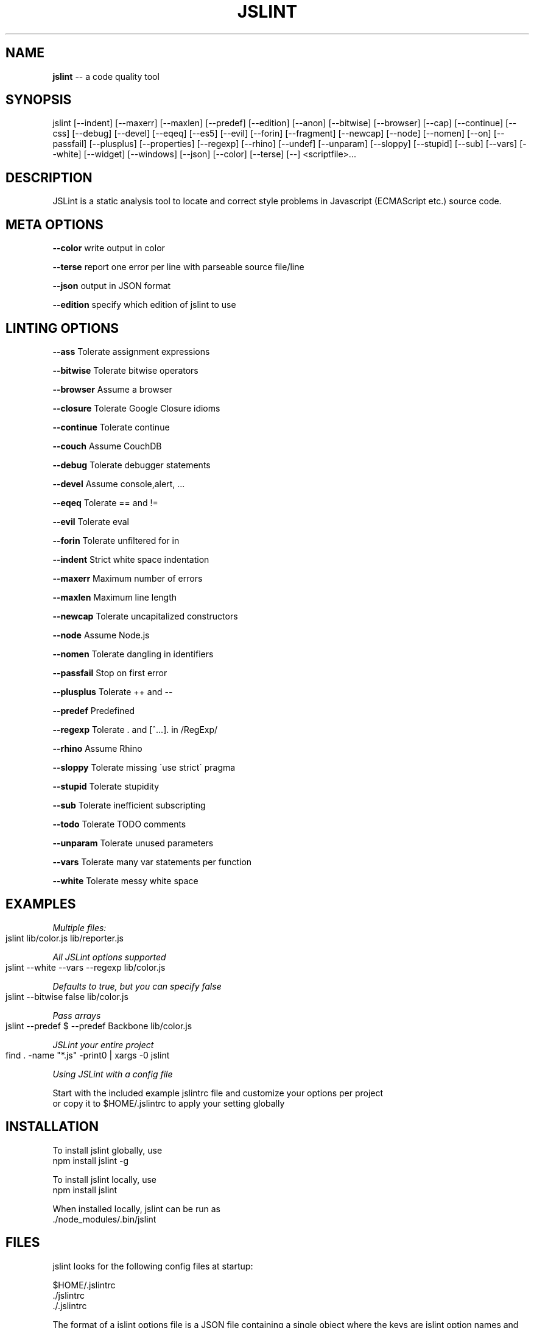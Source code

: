 .\" Generated with Ronnjs 0.4.0
.\" http://github.com/kapouer/ronnjs
.
.TH "JSLINT" "1" "November 2013" "" ""
.
.SH "NAME"
\fBjslint\fR \-\- a code quality tool
.
.SH "SYNOPSIS"
jslint [\-\-indent] [\-\-maxerr] [\-\-maxlen] [\-\-predef] [\-\-edition] [\-\-anon] [\-\-bitwise] [\-\-browser] [\-\-cap] [\-\-continue] [\-\-css] [\-\-debug] [\-\-devel] [\-\-eqeq] [\-\-es5] [\-\-evil] [\-\-forin] [\-\-fragment] [\-\-newcap] [\-\-node] [\-\-nomen] [\-\-on] [\-\-passfail] [\-\-plusplus] [\-\-properties] [\-\-regexp] [\-\-rhino] [\-\-undef] [\-\-unparam] [\-\-sloppy] [\-\-stupid] [\-\-sub] [\-\-vars] [\-\-white] [\-\-widget] [\-\-windows] [\-\-json] [\-\-color] [\-\-terse] [\-\-] <scriptfile>\.\.\.
.
.SH "DESCRIPTION"
JSLint is a static analysis tool to locate and correct style problems in Javascript (ECMAScript etc\.) source code\.
.
.SH "META OPTIONS"
  \fB\-\-color\fR     write output in color
.
.P
  \fB\-\-terse\fR     report one error per line with parseable source file/line
.
.P
  \fB\-\-json\fR      output in JSON format
.
.P
  \fB\-\-edition\fR   specify which edition of jslint to use
.
.SH "LINTING OPTIONS"
  \fB\-\-ass\fR       Tolerate assignment expressions
.
.P
  \fB\-\-bitwise\fR   Tolerate bitwise operators
.
.P
  \fB\-\-browser\fR   Assume a browser
.
.P
  \fB\-\-closure\fR   Tolerate Google Closure idioms
.
.P
  \fB\-\-continue\fR  Tolerate continue
.
.P
  \fB\-\-couch\fR     Assume CouchDB
.
.P
  \fB\-\-debug\fR     Tolerate debugger statements
.
.P
  \fB\-\-devel\fR     Assume console,alert, \.\.\.
.
.P
  \fB\-\-eqeq\fR      Tolerate == and !=
.
.P
  \fB\-\-evil\fR      Tolerate eval
.
.P
  \fB\-\-forin\fR     Tolerate unfiltered for in
.
.P
  \fB\-\-indent\fR    Strict white space indentation
.
.P
  \fB\-\-maxerr\fR    Maximum number of errors
.
.P
  \fB\-\-maxlen\fR    Maximum line length
.
.P
  \fB\-\-newcap\fR    Tolerate uncapitalized constructors
.
.P
  \fB\-\-node\fR      Assume Node\.js
.
.P
  \fB\-\-nomen\fR     Tolerate dangling  in identifiers
.
.P
  \fB\-\-passfail\fR  Stop on first error
.
.P
  \fB\-\-plusplus\fR  Tolerate ++ and \-\-
.
.P
  \fB\-\-predef\fR    Predefined
.
.P
  \fB\-\-regexp\fR    Tolerate \. and [^\.\.\.]\. in /RegExp/
.
.P
  \fB\-\-rhino\fR     Assume Rhino
.
.P
  \fB\-\-sloppy\fR    Tolerate missing \'use strict\' pragma
.
.P
  \fB\-\-stupid\fR    Tolerate stupidity
.
.P
  \fB\-\-sub\fR       Tolerate inefficient subscripting
.
.P
  \fB\-\-todo\fR      Tolerate TODO comments
.
.P
  \fB\-\-unparam\fR   Tolerate unused parameters
.
.P
  \fB\-\-vars\fR      Tolerate many var statements per function
.
.P
  \fB\-\-white\fR     Tolerate messy white space
.
.SH "EXAMPLES"
\fIMultiple files:\fR
.
.IP "" 4
.
.nf
jslint lib/color\.js lib/reporter\.js
.
.fi
.
.IP "" 0
.
.P
\fIAll JSLint options supported\fR
.
.IP "" 4
.
.nf
jslint \-\-white \-\-vars \-\-regexp lib/color\.js
.
.fi
.
.IP "" 0
.
.P
\fIDefaults to true, but you can specify false\fR
.
.IP "" 4
.
.nf
jslint \-\-bitwise false lib/color\.js
.
.fi
.
.IP "" 0
.
.P
\fIPass arrays\fR
.
.IP "" 4
.
.nf
jslint \-\-predef $ \-\-predef Backbone lib/color\.js
.
.fi
.
.IP "" 0
.
.P
\fIJSLint your entire project\fR
.
.IP "" 4
.
.nf
find \. \-name "*\.js" \-print0 | xargs \-0 jslint
.
.fi
.
.IP "" 0
.
.P
\fIUsing JSLint with a config file\fR
.
.P
  Start with the included example jslintrc file and customize your options per project
  or copy it to $HOME/\.jslintrc to apply your setting globally
.
.SH "INSTALLATION"
To install jslint globally, use
 npm install jslint \-g 
.
.P
To install jslint locally, use
 npm install jslint
.
.P
When installed locally, jslint can be run as 
 \./node_modules/\.bin/jslint
.
.SH "FILES"
jslint looks for the following config files at startup:
.
.P
 $HOME/\.jslintrc
 \./jslintrc
 \./\.jslintrc
.
.P
The format of a jslint options file is a JSON file containing a single object
where the keys are jslint option names and the values are the option argument;
use \fBtrue\fR to enable and \fBfalse\fR to disable boolean options\.  An example of a 
valid option file is:
.
.P
 {
   vars: true,
   white: true,
   maxlen: 100,
   predef: "foo,bar,baz"
 }
.
.P
Comments are not allowed in option files\.
.
.SH "PRECEDENCE"
The order of precedence for options is as follows:
.
.IP "1" 4
in the $HOME/\.jslintrc
.
.IP "2" 4
in \./jslintrc or \./\.jslintrc
.
.IP "3" 4
on the command line
.
.IP "4" 4
in a /*jslint*/ comment
.
.IP "" 0
.
.P
A higher number indicates a higher precedence, i\.e\. command line options 
override options specified by an options file, and /*jslint*/ comments
in the file being examined have the highest precedence\.
.
.SH "EDITIONS"
You can now specify the edition of jslint with the \fI\-\-edition\fR option\.
.
.P
Future versions of this package may include newer editions of jslint; 
to always use the latest edition of jslint, specify \-\-edition=latest:
.
.IP "" 4
.
.nf
jslint \-\-edition=latest lib/*\.js
.
.fi
.
.IP "" 0
.
.P
The default edition of jslint will remain stable as long as the leading 
two components of the version number are the same\.  New minor editions 
may have a different default edition\.
.
.P
The previous version of this package (0\.1\.9) shipped an older edition
(2013\-02\-03) of jslint\.  To revert to that behavior but still have the
new config file features, upgrade to 0\.2\.1 of this package and specify \fBedition: \'2012\-02\-03\'\fR in your jslintrc file or \fB\-\-edition=2013\-02\-03\fR 
on the command line\.
.
.P
We recommend the following practices:
.
.SS "If your project is in maintenance mode"
Choose an edition of jslint and hardcode it into your project\'s lint config files, e\.g\., \fBedition: \'2012\-02\-03\'\fR\|\. Specify a fixed version of jslint (e\.g\., "0\.2\.1") as a 
devDependency in package\.json
.
.SS "If your project needs temporary stability (e\.g\., release phase)"
Use the default edition of jslint (no \fB\-\-edition\fR argument needed) and specify 
a fixed minor version  (e\.g, "~0\.2") as a devDependency in package\.json
.
.SS "If you want the bleeding\-edge version"
Specify \fBedition: \'latest\'\fR and use any \'latest version\' behavior in package\.json,
e\.g\., "*" or ">0\.2\.1"
.
.SH "RETURN VALUES"
jslint returns 1 if it found any problems, 0 otherwise\.
.
.SH "AUTHOR"
jslint is written and maintained by Douglas Crockford
    https://github\.com/douglascrockford/JSLint
.
.P
This package is node\-jslint, which provides a command\-line interface for
running jslint using the nodejs platform\.  node\-jslint was written by Reid Burke
and is maintained by Reid Burke, Ryuichi Okumura, and Sam Mikes\.
.
.SH "BUGS"
There are no known bugs\.  Submit bugs to 
    https://github\.com/reid/node\-jslint/issues
.
.P
Note that if you are reporting a problem with the way \fIjslint\fR works rather than the way 
the command\-line tools work, we will probably refer you to the JSLint issue tracker at
    https://github\.com/douglascrockford/JSLint/issues
